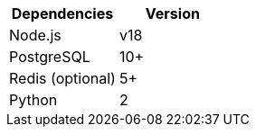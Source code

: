 [cols=",",options="header",]
|===
|Dependencies |Version
|Node.js | v18
|PostgreSQL |10+
|Redis (optional) |5+
|Python |2
|===
